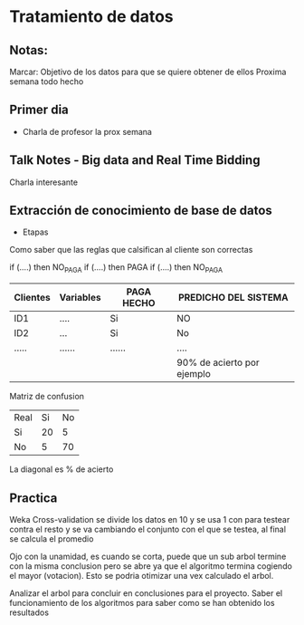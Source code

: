 * Tratamiento de datos
** Notas:
Marcar: Objetivo de los datos para que se quiere obtener de ellos
Proxima semana todo hecho
** Primer dia
- Charla de profesor la prox semana
** Talk Notes - Big data and Real Time Bidding
Charla interesante
** Extracción de conocimiento de base de datos
- Etapas
Como saber que las reglas que calsifican al cliente son correctas

if (....) then NO_PAGA
if (....) then PAGA
if (....) then NO_PAGA

| Clientes | Variables | PAGA HECHO | PREDICHO DEL SISTEMA       |
|----------+-----------+------------+----------------------------|
| ID1      | ....      | Si         | NO                         |
| ID2      | ...       | Si         | No                         |
| .....    | ......    | ......     | ....                       |
|----------+-----------+------------+----------------------------|
|          |           |            | 90% de acierto por ejemplo |

Matriz de confusion
| Real\Predicho | Si | No |
| Si            | 20 |  5 |
| No            |  5 | 70 |

La diagonal es % de acierto


** Practica
Weka
Cross-validation se divide los datos en 10 y se usa 1 con para testear contra el resto y se va cambiando el
conjunto con el que se testea, al final se calcula el promedio

Ojo con la unamidad, es cuando se corta, puede que un sub arbol termine con la misma conclusion
pero se abre ya que el algoritmo termina cogiendo el mayor (votacion). Esto se podria otimizar una
vex calculado el arbol.

Analizar el arbol para concluir en conclusiones para el proyecto. Saber el funcionamiento de los algoritmos
para saber como se han obtenido los resultados
